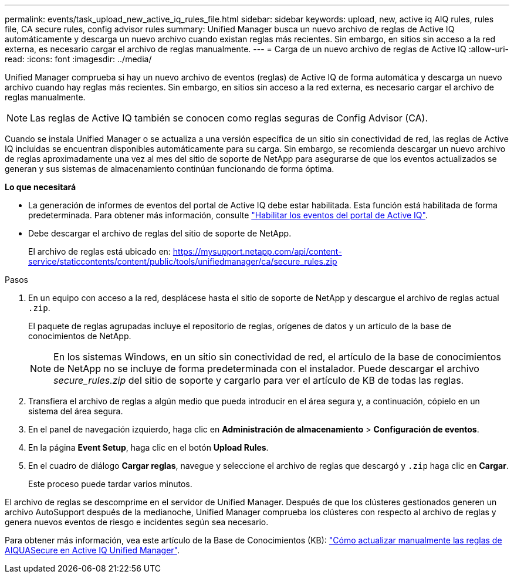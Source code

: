 ---
permalink: events/task_upload_new_active_iq_rules_file.html 
sidebar: sidebar 
keywords: upload, new, active iq AIQ rules, rules file, CA secure rules, config advisor rules 
summary: Unified Manager busca un nuevo archivo de reglas de Active IQ automáticamente y descarga un nuevo archivo cuando existan reglas más recientes. Sin embargo, en sitios sin acceso a la red externa, es necesario cargar el archivo de reglas manualmente. 
---
= Carga de un nuevo archivo de reglas de Active IQ
:allow-uri-read: 
:icons: font
:imagesdir: ../media/


[role="lead"]
Unified Manager comprueba si hay un nuevo archivo de eventos (reglas) de Active IQ de forma automática y descarga un nuevo archivo cuando hay reglas más recientes. Sin embargo, en sitios sin acceso a la red externa, es necesario cargar el archivo de reglas manualmente.


NOTE: Las reglas de Active IQ también se conocen como reglas seguras de Config Advisor (CA).

Cuando se instala Unified Manager o se actualiza a una versión específica de un sitio sin conectividad de red, las reglas de Active IQ incluidas se encuentran disponibles automáticamente para su carga. Sin embargo, se recomienda descargar un nuevo archivo de reglas aproximadamente una vez al mes del sitio de soporte de NetApp para asegurarse de que los eventos actualizados se generan y sus sistemas de almacenamiento continúan funcionando de forma óptima.

*Lo que necesitará*

* La generación de informes de eventos del portal de Active IQ debe estar habilitada. Esta función está habilitada de forma predeterminada. Para obtener más información, consulte link:../config/concept_active_iq_platform_events.html["Habilitar los eventos del portal de Active IQ"].
* Debe descargar el archivo de reglas del sitio de soporte de NetApp.
+
El archivo de reglas está ubicado en: https://mysupport.netapp.com/api/content-service/staticcontents/content/public/tools/unifiedmanager/ca/secure_rules.zip[]



.Pasos
. En un equipo con acceso a la red, desplácese hasta el sitio de soporte de NetApp y descargue el archivo de reglas actual `.zip`.
+
El paquete de reglas agrupadas incluye el repositorio de reglas, orígenes de datos y un artículo de la base de conocimientos de NetApp.

+

NOTE: En los sistemas Windows, en un sitio sin conectividad de red, el artículo de la base de conocimientos de NetApp no se incluye de forma predeterminada con el instalador. Puede descargar el archivo _secure_rules.zip_ del sitio de soporte y cargarlo para ver el artículo de KB de todas las reglas.

. Transfiera el archivo de reglas a algún medio que pueda introducir en el área segura y, a continuación, cópielo en un sistema del área segura.
. En el panel de navegación izquierdo, haga clic en *Administración de almacenamiento* > *Configuración de eventos*.
. En la página *Event Setup*, haga clic en el botón *Upload Rules*.
. En el cuadro de diálogo *Cargar reglas*, navegue y seleccione el archivo de reglas que descargó y `.zip` haga clic en *Cargar*.
+
Este proceso puede tardar varios minutos.



El archivo de reglas se descomprime en el servidor de Unified Manager. Después de que los clústeres gestionados generen un archivo AutoSupport después de la medianoche, Unified Manager comprueba los clústeres con respecto al archivo de reglas y genera nuevos eventos de riesgo e incidentes según sea necesario.

Para obtener más información, vea este artículo de la Base de Conocimientos (KB): https://kb.netapp.com/Advice_and_Troubleshooting/Data_Infrastructure_Management/Active_IQ_Unified_Manager/How_to_update_AIQCASecure_rules_manually_in_Active_IQ_Unified_Manager["Cómo actualizar manualmente las reglas de AIQUASecure en Active IQ Unified Manager"].

